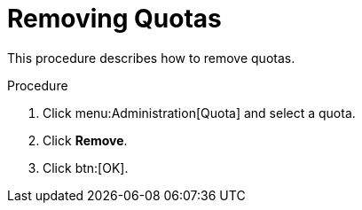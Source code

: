 :_content-type: PROCEDURE
[id="Removing_Quotas"]
= Removing Quotas

This procedure describes how to remove quotas.

.Procedure

. Click menu:Administration[Quota] and select a quota.
. Click *Remove*.
. Click btn:[OK].
